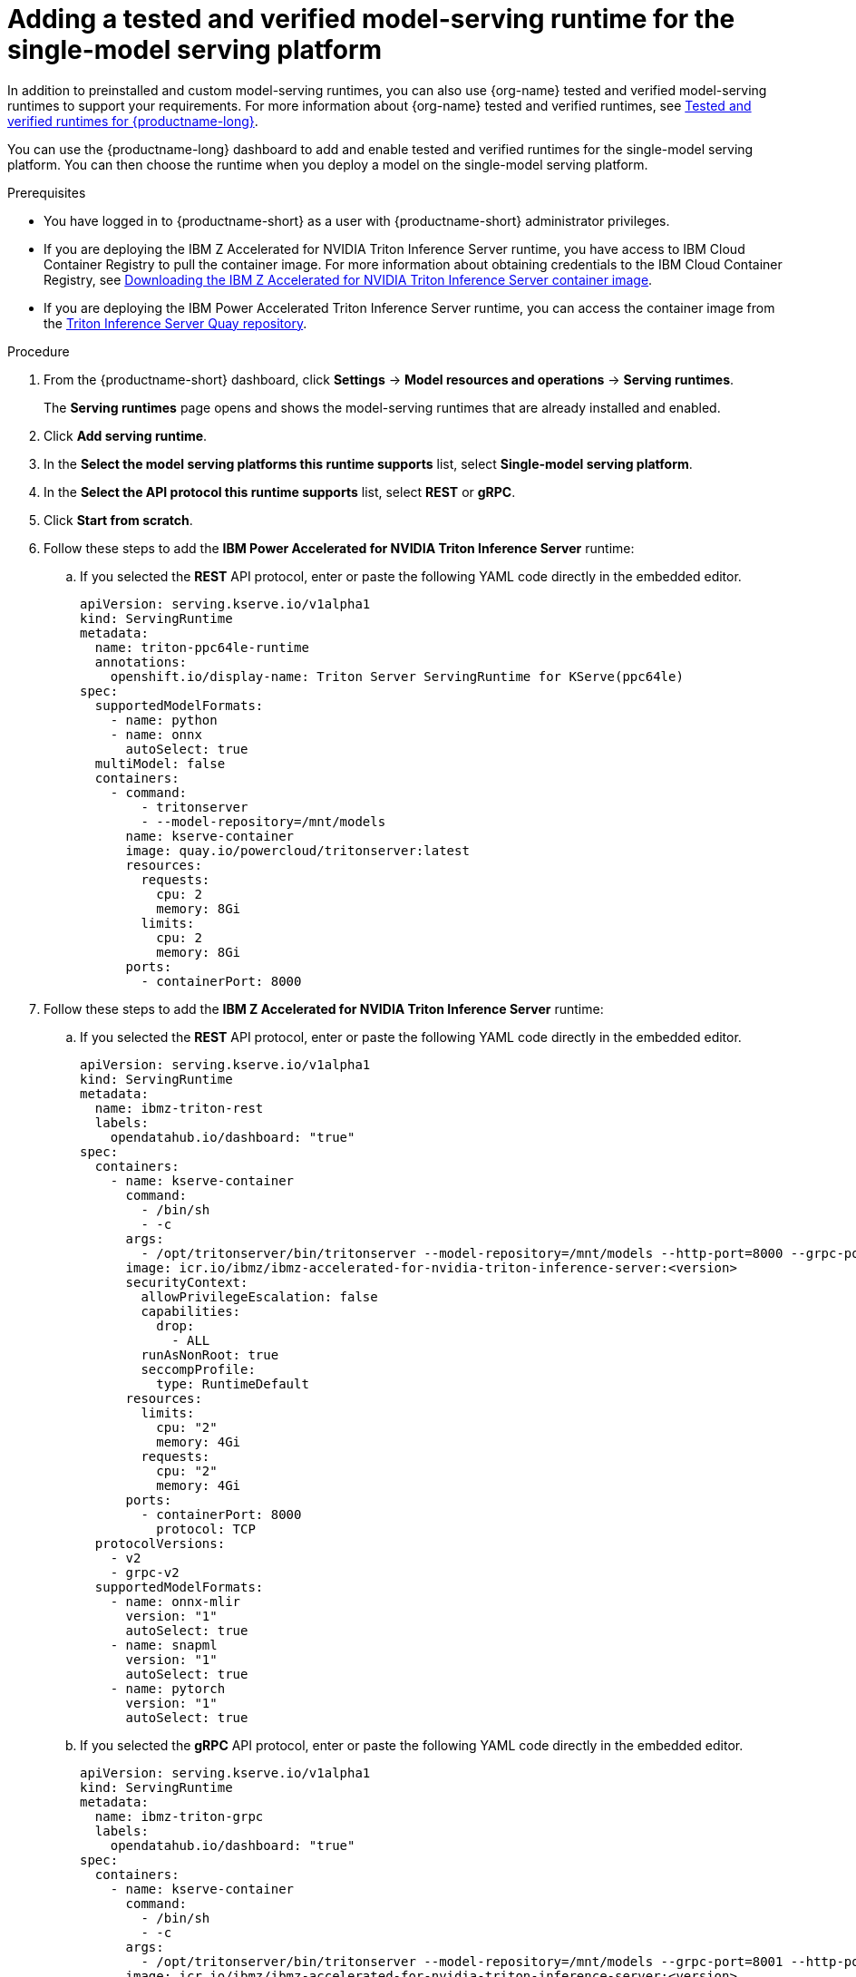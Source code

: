 :_module-type: PROCEDURE

[id="adding-a-tested-and-verified-model-serving-runtime-for-the-single-model-serving-platform_{context}"]

= Adding a tested and verified model-serving runtime for the single-model serving platform

In addition to preinstalled and custom model-serving runtimes, you can also use {org-name} tested and verified model-serving runtimes to support your requirements. For more information about {org-name} tested and verified runtimes, see link:https://access.redhat.com/articles/7089743[Tested and verified runtimes for {productname-long}^].
 
You can use the {productname-long} dashboard to add and enable tested and verified runtimes for the single-model serving platform. You can then choose the runtime when you deploy a model on the single-model serving platform.

[role='_abstract']

.Prerequisites
* You have logged in to {productname-short} as a user with {productname-short} administrator privileges.
* If you are deploying the IBM Z Accelerated for NVIDIA Triton Inference Server runtime, you have access to IBM Cloud Container Registry to pull the container image. For more information about obtaining credentials to the IBM Cloud Container Registry, see link:https://github.com/IBM/ibmz-accelerated-for-nvidia-triton-inference-server?tab=readme-ov-file#container[Downloading the IBM Z Accelerated for NVIDIA Triton Inference Server container image^].
* If you are deploying the IBM Power Accelerated Triton Inference Server runtime, you can access the container image from the link:https://quay.io/repository/powercloud/tritonserver[Triton Inference Server Quay repository^].

.Procedure
. From the {productname-short} dashboard, click *Settings* -> *Model resources and operations* -> *Serving runtimes*.
+
The *Serving runtimes* page opens and shows the model-serving runtimes that are already installed and enabled.

. Click *Add serving runtime*.

. In the *Select the model serving platforms this runtime supports* list, select *Single-model serving platform*.

. In the *Select the API protocol this runtime supports* list, select *REST* or *gRPC*.

. Click *Start from scratch*.

. Follow these steps to add the *IBM Power Accelerated for NVIDIA Triton Inference Server* runtime:

.. If you selected the *REST* API protocol, enter or paste the following YAML code directly in the embedded editor.
+
[source]
----
apiVersion: serving.kserve.io/v1alpha1
kind: ServingRuntime
metadata:
  name: triton-ppc64le-runtime
  annotations:
    openshift.io/display-name: Triton Server ServingRuntime for KServe(ppc64le)
spec:
  supportedModelFormats:
    - name: python
    - name: onnx
      autoSelect: true
  multiModel: false
  containers:
    - command:
        - tritonserver
        - --model-repository=/mnt/models
      name: kserve-container
      image: quay.io/powercloud/tritonserver:latest
      resources:
        requests:
          cpu: 2
          memory: 8Gi
        limits:
          cpu: 2
          memory: 8Gi
      ports:
        - containerPort: 8000
----

. Follow these steps to add the *IBM Z Accelerated for NVIDIA Triton Inference Server* runtime:

.. If you selected the *REST* API protocol, enter or paste the following YAML code directly in the embedded editor.
+
[source]
----
apiVersion: serving.kserve.io/v1alpha1
kind: ServingRuntime
metadata:
  name: ibmz-triton-rest
  labels:
    opendatahub.io/dashboard: "true"
spec:
  containers:
    - name: kserve-container
      command:
        - /bin/sh
        - -c
      args:
        - /opt/tritonserver/bin/tritonserver --model-repository=/mnt/models --http-port=8000 --grpc-port=8001 --metrics-port=8002
      image: icr.io/ibmz/ibmz-accelerated-for-nvidia-triton-inference-server:<version>
      securityContext:
        allowPrivilegeEscalation: false
        capabilities:
          drop:
            - ALL
        runAsNonRoot: true
        seccompProfile:
          type: RuntimeDefault
      resources:
        limits:
          cpu: "2"
          memory: 4Gi
        requests:
          cpu: "2"
          memory: 4Gi
      ports:
        - containerPort: 8000
          protocol: TCP
  protocolVersions:
    - v2
    - grpc-v2
  supportedModelFormats:
    - name: onnx-mlir
      version: "1"
      autoSelect: true
    - name: snapml
      version: "1"
      autoSelect: true
    - name: pytorch
      version: "1"
      autoSelect: true
----

.. If you selected the *gRPC* API protocol, enter or paste the following YAML code directly in the embedded editor.
+
[source]
----
apiVersion: serving.kserve.io/v1alpha1
kind: ServingRuntime
metadata:
  name: ibmz-triton-grpc
  labels:
    opendatahub.io/dashboard: "true"
spec:
  containers:
    - name: kserve-container
      command:
        - /bin/sh
        - -c
      args:
        - /opt/tritonserver/bin/tritonserver --model-repository=/mnt/models --grpc-port=8001 --http-port=8000 --metrics-port=8002
      image: icr.io/ibmz/ibmz-accelerated-for-nvidia-triton-inference-server:<version>
      securityContext:
        allowPrivilegeEscalation: false
        capabilities:
          drop:
            - ALL
        runAsNonRoot: true
        seccompProfile:
          type: RuntimeDefault
      resources:
        limits:
          cpu: "2"
          memory: 4Gi
        requests:
          cpu: "2"
          memory: 4Gi
      ports:
        - containerPort: 8001
          name: grpc
          protocol: TCP
      volumeMounts:
        - mountPath: /dev/shm
          name: shm
  protocolVersions:
    - v2
    - grpc-v2
  supportedModelFormats:       
    - name: onnx-mlir
      version: "1"
      autoSelect: true
    - name: snapml
      version: "1"
      autoSelect: true
    - name: pytorch
      version: "1"
      autoSelect: true
  volumes:
    - emptyDir: null
      medium: Memory
      sizeLimit: 2Gi
      name: shm
----

. Follow these steps to add the *NVIDIA Triton Inference Server* runtime:

.. If you selected the *REST* API protocol, enter or paste the following YAML code directly in the embedded editor.
+
[source]
----
apiVersion: serving.kserve.io/v1alpha1
kind: ServingRuntime
metadata:
  name: triton-kserve-rest
  labels:
    opendatahub.io/dashboard: "true"
spec:
  annotations:
    prometheus.kserve.io/path: /metrics
    prometheus.kserve.io/port: "8002"
  containers:
    - args:
        - tritonserver
        - --model-store=/mnt/models
        - --grpc-port=9000
        - --http-port=8080
        - --allow-grpc=true
        - --allow-http=true
      image: nvcr.io/nvidia/tritonserver@sha256:xxxxx
      name: kserve-container
      resources:
        limits:
          cpu: "1"
          memory: 2Gi
        requests:
          cpu: "1"
          memory: 2Gi
      ports:
        - containerPort: 8080
          protocol: TCP
  protocolVersions:
    - v2
    - grpc-v2
  supportedModelFormats:
    - autoSelect: true
      name: tensorrt
      version: "8"
    - autoSelect: true
      name: tensorflow
      version: "1"
    - autoSelect: true
      name: tensorflow
      version: "2"
    - autoSelect: true
      name: onnx
      version: "1"
    - name: pytorch
      version: "1"
    - autoSelect: true
      name: triton
      version: "2"
    - autoSelect: true
      name: xgboost
      version: "1"
    - autoSelect: true
      name: python
      version: "1"
----

.. If you selected the *gRPC* API protocol, enter or paste the following YAML code directly in the embedded editor.
+
[source]
----
apiVersion: serving.kserve.io/v1alpha1
kind: ServingRuntime
metadata:
  name: triton-kserve-grpc
  labels:
    opendatahub.io/dashboard: "true"
spec:
  annotations:
    prometheus.kserve.io/path: /metrics
    prometheus.kserve.io/port: "8002"
  containers:
    - args:
        - tritonserver
        - --model-store=/mnt/models
        - --grpc-port=9000
        - --http-port=8080
        - --allow-grpc=true
        - --allow-http=true
      image: nvcr.io/nvidia/tritonserver@sha256:xxxxx
      name: kserve-container
      ports:
        - containerPort: 9000
          name: h2c
          protocol: TCP
      volumeMounts:
        - mountPath: /dev/shm
          name: shm
      resources:
        limits:
          cpu: "1"
          memory: 2Gi
        requests:
          cpu: "1"
          memory: 2Gi
  protocolVersions:
    - v2
    - grpc-v2
  supportedModelFormats:
    - autoSelect: true
      name: tensorrt
      version: "8"
    - autoSelect: true
      name: tensorflow
      version: "1"
    - autoSelect: true
      name: tensorflow
      version: "2"
    - autoSelect: true
      name: onnx
      version: "1"
    - name: pytorch
      version: "1"
    - autoSelect: true
      name: triton
      version: "2"
    - autoSelect: true
      name: xgboost
      version: "1"
    - autoSelect: true
      name: python
      version: "1"
  volumes:
    - name: shm
      emptyDir: null
        medium: Memory
        sizeLimit: 2Gi
      
----
. Follow these steps to add the *Seldon MLServer* runtime:
.. If you selected the *REST* API protocol, enter or paste the following YAML code directly in the embedded editor.
+
[source]
----
apiVersion: serving.kserve.io/v1alpha1
kind: ServingRuntime
metadata:
  name: mlserver-kserve-rest
  labels:
    opendatahub.io/dashboard: "true"
spec:
  annotations:
    openshift.io/display-name: Seldon MLServer
    prometheus.kserve.io/port: "8080"
    prometheus.kserve.io/path: /metrics
  containers:
    - name: kserve-container
      image: 'docker.io/seldonio/mlserver@sha256:07890828601515d48c0fb73842aaf197cbcf245a5c855c789e890282b15ce390'
      env:
        - name: MLSERVER_HTTP_PORT
          value: "8080"
        - name: MLSERVER_GRPC_PORT
          value: "9000"
        - name: MODELS_DIR
          value: /mnt/models
      resources:
        requests:
          cpu: "1"
          memory: 2Gi
        limits:
          cpu: "1"
          memory: 2Gi
      ports:
        - containerPort: 8080
          protocol: TCP
      securityContext:
        allowPrivilegeEscalation: false
        capabilities:
          drop:
            - ALL
        privileged: false
        runAsNonRoot: true
  protocolVersions:
    - v2
  multiModel: false
  supportedModelFormats:
    - name: sklearn
      version: "0"
      autoSelect: true
      priority: 2
    - name: sklearn
      version: "1"
      autoSelect: true
      priority: 2
    - name: xgboost
      version: "1"
      autoSelect: true
      priority: 2
    - name: xgboost
      version: "2"
      autoSelect: true
      priority: 2
    - name: lightgbm
      version: "3"
      autoSelect: true
      priority: 2
    - name: lightgbm
      version: "4"
      autoSelect: true
      priority: 2
    - name: mlflow
      version: "1"
      autoSelect: true
      priority: 1
    - name: mlflow
      version: "2"
      autoSelect: true
      priority: 1
    - name: catboost
      version: "1"
      autoSelect: true
      priority: 1
    - name: huggingface
      version: "1"
      autoSelect: true
      priority: 1
----
.. If you selected the *gRPC* API protocol, enter or paste the following YAML code directly in the embedded editor.
+
[source]
----
apiVersion: serving.kserve.io/v1alpha1
kind: ServingRuntime
metadata:
  name: mlserver-kserve-grpc
  labels:
    opendatahub.io/dashboard: "true"
spec:
  annotations:
    openshift.io/display-name: Seldon MLServer
    prometheus.kserve.io/port: "8080"
    prometheus.kserve.io/path: /metrics
  containers:
    - name: kserve-container
      image: 'docker.io/seldonio/mlserver@sha256:07890828601515d48c0fb73842aaf197cbcf245a5c855c789e890282b15ce390'
      env:
        - name: MLSERVER_HTTP_PORT
          value: "8080"
        - name: MLSERVER_GRPC_PORT
          value: "9000"
        - name: MODELS_DIR
          value: /mnt/models
      resources:
        requests:
          cpu: "1"
          memory: 2Gi
        limits:
          cpu: "1"
          memory: 2Gi
      ports:
        - containerPort: 9000
          name: h2c
          protocol: TCP
      securityContext:
        allowPrivilegeEscalation: false
        capabilities:
          drop:
            - ALL
        privileged: false
        runAsNonRoot: true
  protocolVersions:
    - v2
  multiModel: false
  supportedModelFormats:
    - name: sklearn
      version: "0"
      autoSelect: true
      priority: 2
    - name: sklearn
      version: "1"
      autoSelect: true
      priority: 2
    - name: xgboost
      version: "1"
      autoSelect: true
      priority: 2
    - name: xgboost
      version: "2"
      autoSelect: true
      priority: 2
    - name: lightgbm
      version: "3"
      autoSelect: true
      priority: 2
    - name: lightgbm
      version: "4"
      autoSelect: true
      priority: 2
    - name: mlflow
      version: "1"
      autoSelect: true
      priority: 1
    - name: mlflow
      version: "2"
      autoSelect: true
      priority: 1
    - name: catboost
      version: "1"
      autoSelect: true
      priority: 1
    - name: huggingface
      version: "1"
      autoSelect: true
      priority: 1
----
. In the `metadata.name` field, make sure that the value of the runtime you are adding does not match a runtime that you have already added.

. Optional: To use a custom display name for the runtime that you are adding, add a `metadata.annotations.openshift.io/display-name` field and specify a value, as shown in the following example:
+
[source]
----
apiVersion: serving.kserve.io/v1alpha1
kind: ServingRuntime
metadata:
  name: kserve-triton
  annotations:
    openshift.io/display-name: Triton ServingRuntime
----
+
NOTE: If you do not configure a custom display name for your runtime, {productname-short} shows the value of the `metadata.name` field.
. Click *Create*.
+
The *Serving runtimes* page opens and shows the updated list of runtimes that are installed. Observe that the runtime that you added is automatically enabled. The API protocol that you specified when creating the runtime is shown.

. Optional: To edit the runtime, click the action menu (&#8942;) and select *Edit*.

.Verification
* The model-serving runtime that you added is shown in an enabled state on the *Serving runtimes* page.

[role='_additional-resources']
.Additional resources
ifndef::upstream[]
* link:{rhoaidocshome}{default-format-url}/configuring_your_model-serving_platform/configuring-your-model-serving-platform_rhoai-admin#tested-verified-runtimes_rhoai-admin[Tested and verified model-serving runtimes]
endif::[] 
ifdef::upstream[]
* link:{odhdocshome}/configuring-your-model-serving-platform/#tested-verified-runtimes_odh-admin[Tested and verified model-serving runtimes]
endif::[]
